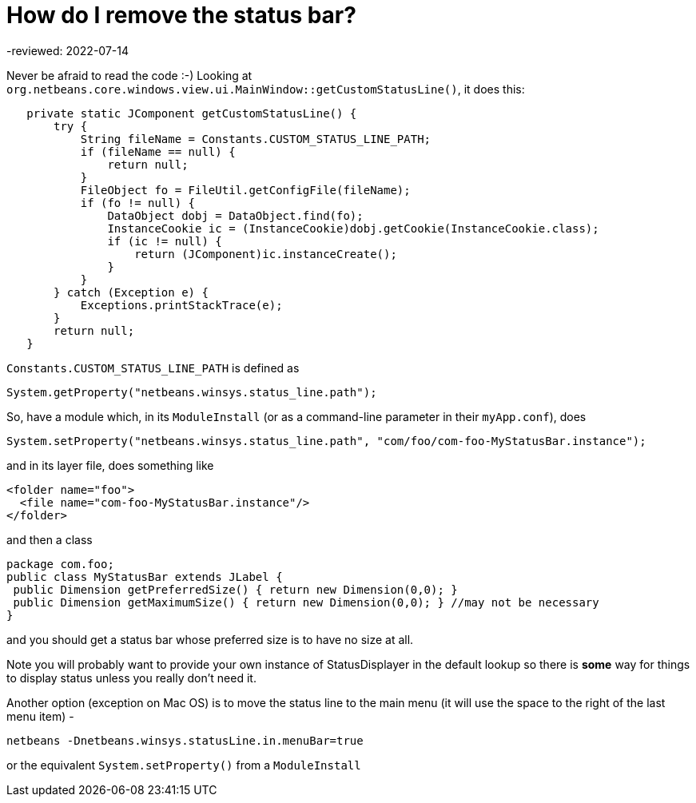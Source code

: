 // 
//     Licensed to the Apache Software Foundation (ASF) under one
//     or more contributor license agreements.  See the NOTICE file
//     distributed with this work for additional information
//     regarding copyright ownership.  The ASF licenses this file
//     to you under the Apache License, Version 2.0 (the
//     "License"); you may not use this file except in compliance
//     with the License.  You may obtain a copy of the License at
// 
//       http://www.apache.org/licenses/LICENSE-2.0
// 
//     Unless required by applicable law or agreed to in writing,
//     software distributed under the License is distributed on an
//     "AS IS" BASIS, WITHOUT WARRANTIES OR CONDITIONS OF ANY
//     KIND, either express or implied.  See the License for the
//     specific language governing permissions and limitations
//     under the License.
//

= How do I remove the status bar?
-reviewed: 2022-07-14
:page-layout: wikidev
:page-tags: wiki, devfaq
:jbake-status: published
:keywords: Apache NetBeans wiki DevFaqRemoveStatusBar
:description: Apache NetBeans wiki DevFaqRemoveStatusBar
:toc: left
:toc-title:
:page-syntax: true
:page-wikidevsection: _branding_your_application
:page-position: 4
:page-aliases: ROOT:wiki/DevFaqRemoveStatusBar.adoc

Never be afraid to read the code  :-)   Looking at `org.netbeans.core.windows.view.ui.MainWindow::getCustomStatusLine()`, it does this:

[source,java]
----

   private static JComponent getCustomStatusLine() {
       try {
           String fileName = Constants.CUSTOM_STATUS_LINE_PATH;
           if (fileName == null) {
               return null;
           }
           FileObject fo = FileUtil.getConfigFile(fileName);
           if (fo != null) {
               DataObject dobj = DataObject.find(fo);
               InstanceCookie ic = (InstanceCookie)dobj.getCookie(InstanceCookie.class);
               if (ic != null) {
                   return (JComponent)ic.instanceCreate();
               }
           }
       } catch (Exception e) {
           Exceptions.printStackTrace(e);
       }
       return null;
   }
----

`Constants.CUSTOM_STATUS_LINE_PATH` is defined as 

[source,java]
----

System.getProperty("netbeans.winsys.status_line.path");
----

So, have a module which, in its `ModuleInstall` (or as a command-line parameter in their `myApp.conf`), does

[source,java]
----

System.setProperty("netbeans.winsys.status_line.path", "com/foo/com-foo-MyStatusBar.instance");
----

and in its layer file, does something like

[source,xml]
----

<folder name="foo">
  <file name="com-foo-MyStatusBar.instance"/>
</folder>
----

and then a class

[source,java]
----

package com.foo;
public class MyStatusBar extends JLabel {
 public Dimension getPreferredSize() { return new Dimension(0,0); }
 public Dimension getMaximumSize() { return new Dimension(0,0); } //may not be necessary
}
----

and you should get a status bar whose preferred size is to have no size at all.  

Note you will probably want to provide your own instance of StatusDisplayer in the default lookup so there is *some* way for things to display status unless you really don't need it.

Another option (exception on Mac OS) is to move the status line to the main menu (it will use the space to the right of the last menu item) -

[source,bash]
----

netbeans -Dnetbeans.winsys.statusLine.in.menuBar=true

----

or the equivalent `System.setProperty()` from a `ModuleInstall`

